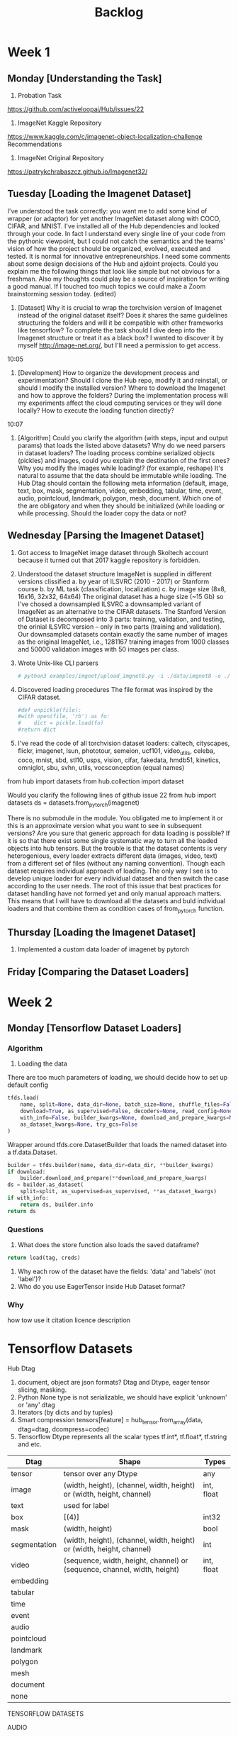 #+TITLE: Backlog

* Week 1
** Monday [Understanding the Task]
1. Probation Task
https://github.com/activeloopai/Hub/issues/22
2. ImageNet Kaggle Repository
https://www.kaggle.com/c/imagenet-object-localization-challenge
Recommendations
3. ImageNet Original Repository
https://patrykchrabaszcz.github.io/Imagenet32/
** Tuesday [Loading the Imagenet Dataset]
I've understood the task correctly: you want me to add some kind of wrapper (or adaptor) for yet another ImageNet dataset along with COCO, CIFAR, and MNIST. I've installed all of the Hub dependencies and looked through your code. In fact I understand every single line of your code from the pythonic viewpoint, but I could not catch the semantics and the teams' vision of how the project should be organized, evolved, executed and tested. It is normal for innovative entrepreneurships. I need some comments about some design decisions of the Hub and ajdoint projects. Could you explain me the following things that look like simple but not obvious for a freshman. Also my thoughts could play be a source of inspiration for writing a good manual.  If I touched too much topics we could make a Zoom brainstorming session today. (edited)

1. [Dataset] Why it is crucial to wrap the torchvision version of Imagenet instead of the original dataset itself? Does it shares the same guidelines structuring the folders and will it be compatible with other frameworks like tensorflow? To complete the task should I dive deep into the Imagenet structure or treat it as a black box? I wanted to discover it by myself http://image-net.org/, but I'll need a permission to get access.
10:05
2. [Development] How to organize the development process and experimentation? Should I clone the Hub repo, modify it and reinstall, or should I modify the installed version? Where to download the Imagenet and how to approve the folders? During the implementation process will my experiments affect the cloud computing services or they will done locally? How to execute the loading function directly?
10:07
3. [Algorithm] Could you clarify the algorithm (with steps, input and output params) that loads the listed above datasets? Why do we need parsers in dataset loaders? The loading process combine serialized objects (pickles) and images, could you explain the destination of the first ones? Why you modify the images while loading!? (for example, reshape) It's natural to assume that the data should be immutable while loading. The Hub Dtag should contain the following meta information (default, image, text, box, mask, segmentation, video, embedding, tabular, time, event, audio, pointcloud, landmark, polygon, mesh, document. Which one of the are obligatory and when they should be initialized (while loading or while processing. Should the loader copy the data or not?
** Wednesday [Parsing the Imagenet Dataset]
1. Got access to ImageNet image dataset through Skoltech account because it turned out that 2017 kaggle repository is forbidden.
2. Understood the dataset structure
   ImageNet is supplied in different versions clissified
    a. by year of ILSVRC (2010 - 2017) or Stanform course
    b. by ML task (classification, localization)
    c. by image size (8x8, 16x16, 32x32, 64x64)
    The original dataset has a huge size (~15 Gb) so I've chosed a downsampled ILSVRC a downsampled variant of  ImageNet as an alternative to the CIFAR datasets. The Stanford Version of Dataset is decomposed into 3 parts: training, validation, and testing, the orinial ILSVRC version -- only in two parts (training and validation). Our downsampled datasets contain exactly the same number of images as the original ImageNet, i.e., 1281167 training images from 1000 classes and 50000 validation images with 50 images per class.
3. Wrote Unix-like CLI parsers
    #+BEGIN_SRC sh
    # python3 examples/imgnet/upload_imgnet8.py -i ./data/imgnet8 -o ./data/imgnet8_processed
    #+END_SRC
4. Discovered loading procedures
    The file format was inspired by the CIFAR dataset.
    #+BEGIN_SRC python
    #def unpickle(file):
    #with open(file, 'rb') as fo:
    #    dict = pickle.load(fo)
    #return dict
    #+END_SRC
5. I've read the code of all torchvision dataset loaders: caltech, cityscapes, flickr, imagenet, lsun, phototour, semeion, ucf101, video_utils, celeba, coco, mnist, sbd, stl10, usps, vision, cifar, fakedata, hmdb51, kinetics, omniglot, sbu, svhn, utils, vocsconception (equal names)
from hub import datasets
from hub.collection import dataset

Would you clarify the following lines of github issue 22
from hub import datasets
ds = datasets.from_pytorch(imagenet)

There is no submodule <<datasets>> in the <<hub>> module. You obligated me to implement it or this is an approximate version what you want to see in subsequent versions?
Are you sure that generic approach for data loading is possible? If it is so that there exist some single systematic way to turn all the loaded objects into hub tensors. But the trouble is that the dataset contents is very heterogenious, every loader extracts different data (images, video, text) from a different set of files (without any naming convention). Though each dataset requires individual approach of loading. The only way I see is to develop unique loader for every individual dataset and then switch the case according to the user needs. The root of this issue that best practices for dataset handling have not formed yet and only manual approach matters. This means that I will have to download all the datasets and buld individual loaders and that combine them as condition cases of from_pytorch function.
** Thursday [Loading the Imagenet Dataset]
1. Implemented a custom data loader of imagenet by pytorch
** Friday [Comparing the Dataset Loaders]

* Week 2
** Monday [Tensorflow Dataset Loaders]
*** Algorithm
1. Loading the data
There are too much parameters of loading, we should decide how to set up default config
#+BEGIN_SRC python
    tfds.load(
        name, split=None, data_dir=None, batch_size=None, shuffle_files=False,
        download=True, as_supervised=False, decoders=None, read_config=None,
        with_info=False, builder_kwargs=None, download_and_prepare_kwargs=None,
        as_dataset_kwargs=None, try_gcs=False
    )
#+END_SRC
Wrapper around tfds.core.DatasetBuilder that loads the named dataset into a tf.data.Dataset.
#+BEGIN_SRC python
    builder = tfds.builder(name, data_dir=data_dir, **builder_kwargs)
    if download:
        builder.download_and_prepare(**download_and_prepare_kwargs)
    ds = builder.as_dataset(
        split=split, as_supervised=as_supervised, **as_dataset_kwargs)
    if with_info:
        return ds, builder.info
    return ds
#+END_SRC
*** Questions
1. What does the store function also loads the saved dataframe?
#+BEGIN_SRC python
    return load(tag, creds)
#+END_SRC
2. Why each row of the dataset have the fields: 'data' and 'labels' (not 'label')?
3. Who do you use EagerTensor inside Hub Dataset format?
*** Why
how tow use it citation licence description
* Tensorflow Datasets
Hub Dtag
1. document, object are json formats?
    Dtag and Dtype, eager tensor slicing, masking.
2. Python None type is not serializable, we should have explicit 'unknown' or 'any' dtag
3. Iterators (by dicts and by tuples)
4. Smart compression
        tensors[feature] = hub_tensor.from_array(data, dtag=dtag, dcompress=codec)
5. Tensorflow Dtype represents all the scalar types tf.int*, tf.float*, tf.string and etc.

| Dtag         | Shape                                                                    | Types      |
|--------------+--------------------------------------------------------------------------+------------|
| tensor       | tensor over any Dtype                                                    | any        |
| image        | (width, height), (channel, width, height) or (width, height, channel)    | int, float |
| text         | used for label                                                           |            |
| box          | [(4)]                                                                    | int32      |
| mask         | (width, height)                                                          | bool       |
| segmentation | (width, height), (channel, width, height) or (width, height, channel)    | int        |
| video        | (sequence, width, height, channel) or (sequence, channel, width, height) | int, float |
| embedding    |                                                                          |            |
| tabular      |                                                                          |            |
| time         |                                                                          |            |
| event        |                                                                          |            |
| audio        |                                                                          |            |
| pointcloud   |                                                                          |            |
| landmark     |                                                                          |            |
| polygon      |                                                                          |            |
| mesh         |                                                                          |            |
| document     |                                                                          |            |
| none         |                                                                          |            |


TENSORFLOW DATASETS


AUDIO

common voice
FeaturesDict({
    'accent': ClassLabel(shape=(), dtype=tf.int64, num_classes=17),
    'age': Text(shape=(), dtype=tf.string),
    'client_id': Text(shape=(), dtype=tf.string),
    'downvotes': tf.int32,
    'gender': ClassLabel(shape=(), dtype=tf.int64, num_classes=3),
    'sentence': Text(shape=(), dtype=tf.string),
    'upvotes': tf.int32,
    'voice': Audio(shape=(None,), dtype=tf.int64),
})

crema_d
FeaturesDict({
    'audio': Audio(shape=(None,), dtype=tf.int64),
    'label': ClassLabel(shape=(), dtype=tf.int64, num_classes=6),
    'speaker_id': tf.string,
})

dementiabank
FeaturesDict({
    'audio': Audio(shape=(None,), dtype=tf.int64),
    'label': ClassLabel(shape=(), dtype=tf.int64, num_classes=2),
    'speaker_id': tf.string,
})

fuss
FeaturesDict({
    'id': tf.string,
    'jams': tf.string,
    'mixture_audio': Audio(shape=(160000,), dtype=tf.int16),
    'segments': Sequence({
        'end_time_seconds': tf.float32,
        'label': tf.string,
        'start_time_seconds': tf.float32,
    }),
    'sources': Sequence({
        'audio': Audio(shape=(160000,), dtype=tf.int16),
        'label': ClassLabel(shape=(), dtype=tf.int64, num_classes=4),
    }),
})

groove
FeaturesDict({
    'bpm': tf.int32,
    'drummer': ClassLabel(shape=(), dtype=tf.int64, num_classes=10),
    'id': tf.string,
    'midi': tf.string,
    'style': FeaturesDict({
        'primary': ClassLabel(shape=(), dtype=tf.int64, num_classes=18),
        'secondary': tf.string,
    }),
    'time_signature': ClassLabel(shape=(), dtype=tf.int64, num_classes=5),
    'type': ClassLabel(shape=(), dtype=tf.int64, num_classes=2),
})

librispeech
FeaturesDict({
    'chapter_id': tf.int64,
    'id': tf.string,
    'speaker_id': tf.int64,
    'speech': Audio(shape=(None,), dtype=tf.int64),
    'text': Text(shape=(), dtype=tf.string),
})

libritts
FeaturesDict({
    'chapter_id': tf.int64,
    'id': tf.string,
    'speaker_id': tf.int64,
    'speech': Audio(shape=(None,), dtype=tf.int64),
    'text_normalized': Text(shape=(), dtype=tf.string),
    'text_original': Text(shape=(), dtype=tf.string),
})

ljspeech
FeaturesDict({
    'id': tf.string,
    'speech': Audio(shape=(None,), dtype=tf.int64),
    'text': Text(shape=(), dtype=tf.string),
    'text_normalized': Text(shape=(), dtype=tf.string),
})

nsynth
FeaturesDict({
    'audio': Audio(shape=(64000,), dtype=tf.float32),
    'id': tf.string,
    'instrument': FeaturesDict({
        'family': ClassLabel(shape=(), dtype=tf.int64, num_classes=11),
        'label': ClassLabel(shape=(), dtype=tf.int64, num_classes=1006),
        'source': ClassLabel(shape=(), dtype=tf.int64, num_classes=3),
    }),
    'pitch': ClassLabel(shape=(), dtype=tf.int64, num_classes=128),
    'qualities': FeaturesDict({
        'bright': tf.bool,
        'dark': tf.bool,
        'distortion': tf.bool,
        'fast_decay': tf.bool,
        'long_release': tf.bool,
        'multiphonic': tf.bool,
        'nonlinear_env': tf.bool,
        'percussive': tf.bool,
        'reverb': tf.bool,
        'tempo-synced': tf.bool,
    }),
    'velocity': ClassLabel(shape=(), dtype=tf.int64, num_classes=128),
})

savee
FeaturesDict({
    'audio': Audio(shape=(None,), dtype=tf.int64),
    'label': ClassLabel(shape=(), dtype=tf.int64, num_classes=7),
    'speaker_id': tf.string,
})

speech_commands
FeaturesDict({
    'audio': Audio(shape=(None,), dtype=tf.int64),
    'label': ClassLabel(shape=(), dtype=tf.int64, num_classes=12),
})

tedium
FeaturesDict({
    'gender': ClassLabel(shape=(), dtype=tf.int64, num_classes=3),
    'id': tf.string,
    'speaker_id': tf.string,
    'speech': Audio(shape=(None,), dtype=tf.int64),
    'text': Text(shape=(), dtype=tf.string),
})

vctk
FeaturesDict({
    'accent': ClassLabel(shape=(), dtype=tf.int64, num_classes=13),
    'gender': ClassLabel(shape=(), dtype=tf.int64, num_classes=2),
    'id': tf.string,
    'speaker': ClassLabel(shape=(), dtype=tf.int64, num_classes=110),
    'speech': Audio(shape=(None,), dtype=tf.int64),
    'text': Text(shape=(), dtype=tf.string),
})

voxceleb
FeaturesDict({
    'audio': Audio(shape=(None,), dtype=tf.int64),
    'label': ClassLabel(shape=(), dtype=tf.int64, num_classes=1252),
})

voxforge
FeaturesDict({
    'audio': Audio(shape=(None,), dtype=tf.int64),
    'label': ClassLabel(shape=(), dtype=tf.int64, num_classes=6),
    'speaker_id': tf.string,
})

# IMAGE

abstract_reasoning
FeaturesDict({
    'answers': Video(Image(shape=(160, 160, 1), dtype=tf.uint8)),
    'context': Video(Image(shape=(160, 160, 1), dtype=tf.uint8)),
    'filename': Text(shape=(), dtype=tf.string),
    'meta_target': Tensor(shape=(12,), dtype=tf.int64),
    'relation_structure_encoded': Tensor(shape=(4, 12), dtype=tf.int64),
    'target': ClassLabel(shape=(), dtype=tf.int64, num_classes=8),
})

aflw2k3d
FeaturesDict({
    'image': Image(shape=(450, 450, 3), dtype=tf.uint8),
    'landmarks_68_3d_xy_normalized': Tensor(shape=(68, 2), dtype=tf.float32),
    'landmarks_68_3d_z': Tensor(shape=(68, 1), dtype=tf.float32),
})

arc
FeaturesDict({
    'task_id': Text(shape=(), dtype=tf.string),
    'test': Sequence({
        'input': Sequence(Sequence(tf.int32)),
        'output': Sequence(Sequence(tf.int32)),
    }),
    'train': Sequence({
        'input': Sequence(Sequence(tf.int32)),
        'output': Sequence(Sequence(tf.int32)),
    }),
})

binarized_mnist
FeaturesDict({
    'image': Image(shape=(28, 28, 1), dtype=tf.uint8),
})

Celeb
FeaturesDict({
    'attributes': FeaturesDict({
        '5_o_Clock_Shadow': tf.bool,
        'Arched_Eyebrows': tf.bool,
        'Attractive': tf.bool,
        'Bags_Under_Eyes': tf.bool,
        'Bald': tf.bool,
        'Bangs': tf.bool,
        'Big_Lips': tf.bool,
        'Big_Nose': tf.bool,
        'Black_Hair': tf.bool,
        'Blond_Hair': tf.bool,
        'Blurry': tf.bool,
        'Brown_Hair': tf.bool,
        'Bushy_Eyebrows': tf.bool,
        'Chubby': tf.bool,
        'Double_Chin': tf.bool,
        'Eyeglasses': tf.bool,
        'Goatee': tf.bool,
        'Gray_Hair': tf.bool,
        'Heavy_Makeup': tf.bool,
        'High_Cheekbones': tf.bool,
        'Male': tf.bool,
        'Mouth_Slightly_Open': tf.bool,
        'Mustache': tf.bool,
        'Narrow_Eyes': tf.bool,
        'No_Beard': tf.bool,
        'Oval_Face': tf.bool,
        'Pale_Skin': tf.bool,
        'Pointy_Nose': tf.bool,
        'Receding_Hairline': tf.bool,
        'Rosy_Cheeks': tf.bool,
        'Sideburns': tf.bool,
        'Smiling': tf.bool,
        'Straight_Hair': tf.bool,
        'Wavy_Hair': tf.bool,
        'Wearing_Earrings': tf.bool,
        'Wearing_Hat': tf.bool,
        'Wearing_Lipstick': tf.bool,
        'Wearing_Necklace': tf.bool,
        'Wearing_Necktie': tf.bool,
        'Young': tf.bool,
    }),
    'image': Image(shape=(218, 178, 3), dtype=tf.uint8),
    'landmarks': FeaturesDict({
        'lefteye_x': tf.int64,
        'lefteye_y': tf.int64,
        'leftmouth_x': tf.int64,
        'leftmouth_y': tf.int64,
        'nose_x': tf.int64,
        'nose_y': tf.int64,
        'righteye_x': tf.int64,
        'righteye_y': tf.int64,
        'rightmouth_x': tf.int64,
        'rightmouth_y': tf.int64,
    }),
})

*celeb_a_nq
FeaturesDict({
    'image': Image(shape=(1024, 1024, 3), dtype=tf.uint8),
    'image/filename': Text(shape=(), dtype=tf.string),
})

*clevr
FeaturesDict({
    'file_name': Text(shape=(), dtype=tf.string),
    'image': Image(shape=(None, None, 3), dtype=tf.uint8),
    'objects': Sequence({
        '3d_coords': Tensor(shape=(3,), dtype=tf.float32),
        'color': ClassLabel(shape=(), dtype=tf.int64, num_classes=8),
        'material': ClassLabel(shape=(), dtype=tf.int64, num_classes=2),
        'pixel_coords': Tensor(shape=(3,), dtype=tf.float32),
        'rotation': tf.float32,
        'shape': ClassLabel(shape=(), dtype=tf.int64, num_classes=3),
        'size': ClassLabel(shape=(), dtype=tf.int64, num_classes=2),
    }),
    'question_answer': Sequence({
        'answer': Text(shape=(), dtype=tf.string),
        'question': Text(shape=(), dtype=tf.string),
    }),
})

clic
FeaturesDict({
    'image': Image(shape=(None, None, 3), dtype=tf.uint8),
})

coil100
FeaturesDict({
    'image': Image(shape=(128, 128, 3), dtype=tf.uint8),
    'label': ClassLabel(shape=(), dtype=tf.int64, num_classes=72),
    'object_id': Text(shape=(), dtype=tf.string),
})

div2k
FeaturesDict({
    'hr': Image(shape=(None, None, 3), dtype=tf.uint8),
    'lr': Image(shape=(None, None, 3), dtype=tf.uint8),
})

downsampled_imagenet
FeaturesDict({
    'image': Image(shape=(None, None, 3), dtype=tf.uint8),
})

dsprites
O

*Common Voice
    FeaturesDict({
        'accent': ClassLabel(shape=(), dtype=tf.int64, num_classes=17),
        'age': Text(shape=(), dtype=tf.string),
        'client_id': Text(shape=(), dtype=tf.string),
        'downvotes': tf.int32,
        'gender': ClassLabel(shape=(), dtype=tf.int64, num_classes=3),
        'sentence': Text(shape=(), dtype=tf.string),
        'upvotes': tf.int32,
        'voice': Audio(shape=(None,), dtype=tf.int64),
    })
FeaturesDict({
    'audio': Audio(shape=(None,), dtype=tf.int64),
    'label': ClassLabel(shape=(), dtype=tf.int64, num_classes=6),
    'speaker_id': tf.string,
})
FeaturesDict({
    'audio': Audio(shape=(None,), dtype=tf.int64),
    'label': ClassLabel(shape=(), dtype=tf.int64, num_classes=2),
    'speaker_id': tf.string,
})
FeaturesDict({
    'id': tf.string,
    'jams': tf.string,
    'mixture_audio': Audio(shape=(160000,), dtype=tf.int16),
    'segments': Sequence({
        'end_time_seconds': tf.float32,
        'label': tf.string,
        'start_time_seconds': tf.float32,
    }),
    'sources': Sequence({
        'audio': Audio(shape=(160000,), dtype=tf.int16),
        'label': ClassLabel(shape=(), dtype=tf.int64, num_classes=4),
    }),
})
FeaturesDict({
    'bpm': tf.int32,
    'drummer': ClassLabel(shape=(), dtype=tf.int64, num_classes=10),
    'id': tf.string,
    'midi': tf.string,
    'style': FeaturesDict({
        'primary': ClassLabel(shape=(), dtype=tf.int64, num_classes=18),
        'secondary': tf.string,
    }),
    'time_signature': ClassLabel(shape=(), dtype=tf.int64, num_classes=5),
    'type': ClassLabel(shape=(), dtype=tf.int64, num_classes=2),
})

FeaturesDict({
    'chapter_id': tf.int64,
    'id': tf.string,
    'speaker_id': tf.int64,
    'speech': Audio(shape=(None,), dtype=tf.int64),
    'text': Text(shape=(), dtype=tf.string),
})

FeaturesDict({
    'chapter_id': tf.int64,
    'id': tf.string,
    'speaker_id': tf.int64,
    'speech': Audio(shape=(None,), dtype=tf.int64),
    'text_normalized': Text(shape=(), dtype=tf.string),
    'text_original': Text(shape=(), dtype=tf.string),
})

FeaturesDict({
    'id': tf.string,
    'speech': Audio(shape=(None,), dtype=tf.int64),
    'text': Text(shape=(), dtype=tf.string),
    'text_normalized': Text(shape=(), dtype=tf.string),
})

FeaturesDict({
    'audio': Audio(shape=(64000,), dtype=tf.float32),
    'id': tf.string,
    'instrument': FeaturesDict({
        'family': ClassLabel(shape=(), dtype=tf.int64, num_classes=11),
        'label': ClassLabel(shape=(), dtype=tf.int64, num_classes=1006),
        'source': ClassLabel(shape=(), dtype=tf.int64, num_classes=3),
    }),
    'pitch': ClassLabel(shape=(), dtype=tf.int64, num_classes=128),
    'qualities': FeaturesDict({
        'bright': tf.bool,
        'dark': tf.bool,
        'distortion': tf.bool,
        'fast_decay': tf.bool,
        'long_release': tf.bool,
        'multiphonic': tf.bool,
        'nonlinear_env': tf.bool,
        'percussive': tf.bool,
        'reverb': tf.bool,
        'tempo-synced': tf.bool,
    }),
    'velocity': ClassLabel(shape=(), dtype=tf.int64, num_classes=128),
})

FeaturesDict({
    'audio': Audio(shape=(None,), dtype=tf.int64),
    'label': ClassLabel(shape=(), dtype=tf.int64, num_classes=7),
    'speaker_id': tf.string,
})

FeaturesDict({
    'audio': Audio(shape=(None,), dtype=tf.int64),
    'label': ClassLabel(shape=(), dtype=tf.int64, num_classes=12),
})

FeaturesDict({
    'gender': ClassLabel(shape=(), dtype=tf.int64, num_classes=3),
    'id': tf.string,
    'speaker_id': tf.string,
    'speech': Audio(shape=(None,), dtype=tf.int64),
    'text': Text(shape=(), dtype=tf.string),
})

FeaturesDict({
    'accent': ClassLabel(shape=(), dtype=tf.int64, num_classes=13),
    'gender': ClassLabel(shape=(), dtype=tf.int64, num_classes=2),
    'id': tf.string,
    'speaker': ClassLabel(shape=(), dtype=tf.int64, num_classes=110),
    'speech': Audio(shape=(None,), dtype=tf.int64),
    'text': Text(shape=(), dtype=tf.string),
})

FeaturesDict({
    'audio': Audio(shape=(None,), dtype=tf.int64),
    'label': ClassLabel(shape=(), dtype=tf.int64, num_classes=1252),
})

FeaturesDict({
    'audio': Audio(shape=(None,), dtype=tf.int64),
    'label': ClassLabel(shape=(), dtype=tf.int64, num_classes=6),
    'speaker_id': tf.string,
})

# IMAGE
FeaturesDict({
    'answers': Video(Image(shape=(160, 160, 1), dtype=tf.uint8)),
    'context': Video(Image(shape=(160, 160, 1), dtype=tf.uint8)),
    'filename': Text(shape=(), dtype=tf.string),
    'meta_target': Tensor(shape=(12,), dtype=tf.int64),
    'relation_structure_encoded': Tensor(shape=(4, 12), dtype=tf.int64),
    'target': ClassLabel(shape=(), dtype=tf.int64, num_classes=8),
})

FeaturesDict({
    'image': Image(shape=(450, 450, 3), dtype=tf.uint8),
    'landmarks_68_3d_xy_normalized': Tensor(shape=(68, 2), dtype=tf.float32),
    'landmarks_68_3d_z': Tensor(shape=(68, 1), dtype=tf.float32),
})

FeaturesDict({
    'task_id': Text(shape=(), dtype=tf.string),
    'test': Sequence({
        'input': Sequence(Sequence(tf.int32)),
        'output': Sequence(Sequence(tf.int32)),
    }),
    'train': Sequence({
        'input': Sequence(Sequence(tf.int32)),
        'output': Sequence(Sequence(tf.int32)),
    }),
})

FeaturesDict({
    'image': Image(shape=(28, 28, 1), dtype=tf.uint8),
})

Celeb
FeaturesDict({
    'attributes': FeaturesDict({
        '5_o_Clock_Shadow': tf.bool,
        'Arched_Eyebrows': tf.bool,
        'Attractive': tf.bool,
        'Bags_Under_Eyes': tf.bool,
        'Bald': tf.bool,
        'Bangs': tf.bool,
        'Big_Lips': tf.bool,
        'Big_Nose': tf.bool,
        'Black_Hair': tf.bool,
        'Blond_Hair': tf.bool,
        'Blurry': tf.bool,
        'Brown_Hair': tf.bool,
        'Bushy_Eyebrows': tf.bool,
        'Chubby': tf.bool,
        'Double_Chin': tf.bool,
        'Eyeglasses': tf.bool,
        'Goatee': tf.bool,
        'Gray_Hair': tf.bool,
        'Heavy_Makeup': tf.bool,
        'High_Cheekbones': tf.bool,
        'Male': tf.bool,
        'Mouth_Slightly_Open': tf.bool,
        'Mustache': tf.bool,
        'Narrow_Eyes': tf.bool,
        'No_Beard': tf.bool,
        'Oval_Face': tf.bool,
        'Pale_Skin': tf.bool,
        'Pointy_Nose': tf.bool,
        'Receding_Hairline': tf.bool,
        'Rosy_Cheeks': tf.bool,
        'Sideburns': tf.bool,
        'Smiling': tf.bool,
        'Straight_Hair': tf.bool,
        'Wavy_Hair': tf.bool,
        'Wearing_Earrings': tf.bool,
        'Wearing_Hat': tf.bool,
        'Wearing_Lipstick': tf.bool,
        'Wearing_Necklace': tf.bool,
        'Wearing_Necktie': tf.bool,
        'Young': tf.bool,
    }),
    'image': Image(shape=(218, 178, 3), dtype=tf.uint8),
    'landmarks': FeaturesDict({
        'lefteye_x': tf.int64,
        'lefteye_y': tf.int64,
        'leftmouth_x': tf.int64,
        'leftmouth_y': tf.int64,
        'nose_x': tf.int64,
        'nose_y': tf.int64,
        'righteye_x': tf.int64,
        'righteye_y': tf.int64,
        'rightmouth_x': tf.int64,
        'rightmouth_y': tf.int64,
    }),
})

*celeb_a_nq
FeaturesDict({
    'image': Image(shape=(1024, 1024, 3), dtype=tf.uint8),
    'image/filename': Text(shape=(), dtype=tf.string),
})

*clevr
FeaturesDict({
    'file_name': Text(shape=(), dtype=tf.string),
    'image': Image(shape=(None, None, 3), dtype=tf.uint8),
    'objects': Sequence({
        '3d_coords': Tensor(shape=(3,), dtype=tf.float32),
        'color': ClassLabel(shape=(), dtype=tf.int64, num_classes=8),
        'material': ClassLabel(shape=(), dtype=tf.int64, num_classes=2),
        'pixel_coords': Tensor(shape=(3,), dtype=tf.float32),
        'rotation': tf.float32,
        'shape': ClassLabel(shape=(), dtype=tf.int64, num_classes=3),
        'size': ClassLabel(shape=(), dtype=tf.int64, num_classes=2),
    }),
    'question_answer': Sequence({
        'answer': Text(shape=(), dtype=tf.string),
        'question': Text(shape=(), dtype=tf.string),
    }),
})

dsprites
FeaturesDict({
    'image': Image(shape=(64, 64, 1), dtype=tf.uint8),
    'label_orientation': ClassLabel(shape=(), dtype=tf.int64, num_classes=40),
    'label_scale': ClassLabel(shape=(), dtype=tf.int64, num_classes=6),
    'label_shape': ClassLabel(shape=(), dtype=tf.int64, num_classes=3),
    'label_x_position': ClassLabel(shape=(), dtype=tf.int64, num_classes=32),
    'label_y_position': ClassLabel(shape=(), dtype=tf.int64, num_classes=32),
    'value_orientation': tf.float32,
    'value_scale': tf.float32,
    'value_shape': tf.float32,
    'value_x_position': tf.float32,
    'value_y_position': tf.float32,
})


duke_ultrasound
FeaturesDict({
    'das': FeaturesDict({
        'dB': Tensor(shape=(None,), dtype=tf.float32),
        'imag': Tensor(shape=(None,), dtype=tf.float32),
        'real': Tensor(shape=(None,), dtype=tf.float32),
    }),
    'dtce': Tensor(shape=(None,), dtype=tf.float32),
    'f0_hz': tf.float32,
    'final_angle': tf.float32,
    'final_radius': tf.float32,
    'focus_cm': tf.float32,
    'harmonic': tf.bool,
    'height': tf.uint32,
    'initial_angle': tf.float32,
    'initial_radius': tf.float32,
    'probe': tf.string,
    'scanner': tf.string,
    'target': tf.string,
    'timestamp_id': tf.uint32,
    'voltage': tf.float32,
    'width': tf.uint32,
})

flic
FeaturesDict({
    'currframe': tf.float64,
    'image': Image(shape=(480, 720, 3), dtype=tf.uint8),
    'moviename': Text(shape=(), dtype=tf.string),
    'poselet_hit_idx': Sequence(tf.uint16),
    'torsobox': BBoxFeature(shape=(4,), dtype=tf.float32),
    'xcoords': Sequence(tf.float64),
    'ycoords': Sequence(tf.float64),
})

lost_and_found
FeaturesDict({
    'image_id': Text(shape=(), dtype=tf.string),
    'image_left': Image(shape=(1024, 2048, 3), dtype=tf.uint8),
    'segmentation_label': Image(shape=(1024, 2048, 1), dtype=tf.uint8),
})

isun
FeaturesDict({
    'image': Image(shape=(None, None, 3), dtype=tf.uint8),
})

nyu_depth_v2
FeaturesDict({
    'depth': Tensor(shape=(480, 640), dtype=tf.float16),
    'image': Image(shape=(480, 640, 3), dtype=tf.uint8),
})

scene_parse150
FeaturesDict({
    'annotation': Image(shape=(None, None, 3), dtype=tf.uint8),
    'image': Image(shape=(None, None, 3), dtype=tf.uint8),
})

shapes3d
FeaturesDict({
    'image': Image(shape=(64, 64, 3), dtype=tf.uint8),
    'label_floor_hue': ClassLabel(shape=(), dtype=tf.int64, num_classes=10),
    'label_object_hue': ClassLabel(shape=(), dtype=tf.int64, num_classes=10),
    'label_orientation': ClassLabel(shape=(), dtype=tf.int64, num_classes=15),
    'label_scale': ClassLabel(shape=(), dtype=tf.int64, num_classes=8),
    'label_shape': ClassLabel(shape=(), dtype=tf.int64, num_classes=4),
    'label_wall_hue': ClassLabel(shape=(), dtype=tf.int64, num_classes=10),
    'value_floor_hue': tf.float32,
    'value_object_hue': tf.float32,
    'value_orientation': tf.float32,
    'value_scale': tf.float32,
    'value_shape': tf.float32,
    'value_wall_hue': tf.float32,
})

the300w
FeaturesDict({
    'color_params': Tensor(shape=(7,), dtype=tf.float32),
    'exp_params': Tensor(shape=(29,), dtype=tf.float32),
    'illum_params': Tensor(shape=(10,), dtype=tf.float32),
    'image': Image(shape=(450, 450, 3), dtype=tf.uint8),
    'landmarks_2d': Tensor(shape=(68, 2), dtype=tf.float32),
    'landmarks_3d': Tensor(shape=(68, 2), dtype=tf.float32),
    'landmarks_origin': Tensor(shape=(68, 2), dtype=tf.float32),
    'pose_params': Tensor(shape=(7,), dtype=tf.float32),
    'roi': Tensor(shape=(4,), dtype=tf.float32),
    'shape_params': Tensor(shape=(199,), dtype=tf.float32),
    'tex_params': Tensor(shape=(199,), dtype=tf.float32),
})

#CLASSIFICATION
beans
FeaturesDict({
    'image': Image(shape=(500, 500, 3), dtype=tf.uint8),
    'label': ClassLabel(shape=(), dtype=tf.int64, num_classes=3),
})

bigearthnet
FeaturesDict({
    'filename': Text(shape=(), dtype=tf.string),
    'image': Image(shape=(120, 120, 3), dtype=tf.uint8),
    'labels': Sequence(ClassLabel(shape=(), dtype=tf.int64, num_classes=43)),
    'metadata': FeaturesDict({
        'acquisition_date': Text(shape=(), dtype=tf.string),
        'coordinates': FeaturesDict({
            'lrx': tf.int64,
            'lry': tf.int64,
            'ulx': tf.int64,
            'uly': tf.int64,
        }),
        'projection': Text(shape=(), dtype=tf.string),
        'tile_source': Text(shape=(), dtype=tf.string),
    }),
})

binary_alpha_digits
FeaturesDict({
    'image': Image(shape=(20, 16, 1), dtype=tf.uint8),
    'label': ClassLabel(shape=(), dtype=tf.int64, num_classes=36),
})

caltech101
FeaturesDict({
    'image': Image(shape=(None, None, 3), dtype=tf.uint8),
    'image/file_name': Text(shape=(), dtype=tf.string),
    'label': ClassLabel(shape=(), dtype=tf.int64, num_classes=102),
})

caltech_birds2010
FeaturesDict({
    'bbox': BBoxFeature(shape=(4,), dtype=tf.float32),
    'image': Image(shape=(None, None, 3), dtype=tf.uint8),
    'image/filename': Text(shape=(), dtype=tf.string),
    'label': ClassLabel(shape=(), dtype=tf.int64, num_classes=200),
    'label_name': Text(shape=(), dtype=tf.string),
    'segmentation_mask': Image(shape=(None, None, 1), dtype=tf.uint8),
})

caltech_birds2011
FeaturesDict({
    'bbox': BBoxFeature(shape=(4,), dtype=tf.float32),
    'image': Image(shape=(None, None, 3), dtype=tf.uint8),
    'image/filename': Text(shape=(), dtype=tf.string),
    'label': ClassLabel(shape=(), dtype=tf.int64, num_classes=200),
    'label_name': Text(shape=(), dtype=tf.string),
    'segmentation_mask': Image(shape=(None, None, 1), dtype=tf.uint8),
})

cars196
FeaturesDict({
    'bbox': BBoxFeature(shape=(4,), dtype=tf.float32),
    'image': Image(shape=(None, None, 3), dtype=tf.uint8),
    'label': ClassLabel(shape=(), dtype=tf.int64, num_classes=196),
})

cassava
FeaturesDict({
    'image': Image(shape=(None, None, 3), dtype=tf.uint8),
    'image/filename': Text(shape=(), dtype=tf.string),
    'label': ClassLabel(shape=(), dtype=tf.int64, num_classes=5),
})

cats_vs_dogs
FeaturesDict({
    'image': Image(shape=(None, None, 3), dtype=tf.uint8),
    'image/filename': Text(shape=(), dtype=tf.string),
    'label': ClassLabel(shape=(), dtype=tf.int64, num_classes=2),
})

cifar10
FeaturesDict({
    'id': Text(shape=(), dtype=tf.string),
    'image': Image(shape=(32, 32, 3), dtype=tf.uint8),
    'label': ClassLabel(shape=(), dtype=tf.int64, num_classes=10),
})

cifar100 (class, superclass)
FeaturesDict({
    'coarse_label': ClassLabel(shape=(), dtype=tf.int64, num_classes=20),
    'id': Text(shape=(), dtype=tf.string),
    'image': Image(shape=(32, 32, 3), dtype=tf.uint8),
    'label': ClassLabel(shape=(), dtype=tf.int64, num_classes=100),
})

cifar_10_1
FeaturesDict({
    'image': Image(shape=(32, 32, 3), dtype=tf.uint8),
    'label': ClassLabel(shape=(), dtype=tf.int64, num_classes=10),
})

cifar_10_corrupted
FeaturesDict({
    'image': Image(shape=(32, 32, 3), dtype=tf.uint8),
    'label': ClassLabel(shape=(), dtype=tf.int64, num_classes=10),
})

citrus_leaves
FeaturesDict({
    'image': Image(shape=(None, None, 3), dtype=tf.uint8),
    'image/filename': Text(shape=(), dtype=tf.string),
    'label': ClassLabel(shape=(), dtype=tf.int64, num_classes=4),
})

cmaterdb
FeaturesDict({
    'image': Image(shape=(32, 32, 3), dtype=tf.uint8),
    'label': ClassLabel(shape=(), dtype=tf.int64, num_classes=10),
})

colorectal_histology
FeaturesDict({
    'filename': Text(shape=(), dtype=tf.string),
    'image': Image(shape=(150, 150, 3), dtype=tf.uint8),
    'label': ClassLabel(shape=(), dtype=tf.int64, num_classes=8),
})

colorectal_histology_large
FeaturesDict({
    'filename': Text(shape=(), dtype=tf.string),
    'image': Image(shape=(5000, 5000, 3), dtype=tf.uint8),
})

curated_breast_imaging_ddsm
FeaturesDict({
    'id': Text(shape=(), dtype=tf.string),
    'image': Image(shape=(None, None, 1), dtype=tf.uint8),
    'label': ClassLabel(shape=(), dtype=tf.int64, num_classes=5),
})

cycle_gan
FeaturesDict({
    'image': Image(shape=(None, None, 3), dtype=tf.uint8),
    'label': ClassLabel(shape=(), dtype=tf.int64, num_classes=2),
})

deep_weeds
FeaturesDict({
    'image': Image(shape=(256, 256, 3), dtype=tf.uint8),
    'label': ClassLabel(shape=(), dtype=tf.int64, num_classes=9),
})

diabetic_retinopathy_detection
FeaturesDict({
    'image': Image(shape=(None, None, 3), dtype=tf.uint8),
    'label': ClassLabel(shape=(), dtype=tf.int64, num_classes=5),
    'name': Text(shape=(), dtype=tf.string),
})

dmlab
FeaturesDict({
    'filename': Text(shape=(), dtype=tf.string),
    'image': Image(shape=(360, 480, 3), dtype=tf.uint8),
    'label': ClassLabel(shape=(), dtype=tf.int64, num_classes=6),
})

dtd
FeaturesDict({
    'file_name': Text(shape=(), dtype=tf.string),
    'image': Image(shape=(None, None, 3), dtype=tf.uint8),
    'label': ClassLabel(shape=(), dtype=tf.int64, num_classes=47),
})

emnist
FeaturesDict({
    'image': Image(shape=(28, 28, 1), dtype=tf.uint8),
    'label': ClassLabel(shape=(), dtype=tf.int64, num_classes=62),
})

eurosat
FeaturesDict({
    'filename': Text(shape=(), dtype=tf.string),
    'image': Image(shape=(64, 64, 3), dtype=tf.uint8),
    'label': ClassLabel(shape=(), dtype=tf.int64, num_classes=10),
})

fashion_mnist
FeaturesDict({
    'image': Image(shape=(28, 28, 1), dtype=tf.uint8),
    'label': ClassLabel(shape=(), dtype=tf.int64, num_classes=10),
})

food101
FeaturesDict({
    'image': Image(shape=(None, None, 3), dtype=tf.uint8),
    'label': ClassLabel(shape=(), dtype=tf.int64, num_classes=101),
})

geirhos_conflict_stimuli
FeaturesDict({
    'file_name': Text(shape=(), dtype=tf.string),
    'image': Image(shape=(None, None, 3), dtype=tf.uint8),
    'shape_imagenet_labels': Sequence(ClassLabel(shape=(), dtype=tf.int64, num_classes=1000)),
    'shape_label': ClassLabel(shape=(), dtype=tf.int64, num_classes=16),
    'texture_imagenet_labels': Sequence(ClassLabel(shape=(), dtype=tf.int64, num_classes=1000)),
    'texture_label': ClassLabel(shape=(), dtype=tf.int64, num_classes=16),
})

horses_or_humans
FeaturesDict({
    'image': Image(shape=(300, 300, 3), dtype=tf.uint8),
    'label': ClassLabel(shape=(), dtype=tf.int64, num_classes=2),
})

i_naturalist2017
FeaturesDict({
    'id': Text(shape=(), dtype=tf.string),
    'image': Image(shape=(None, None, 3), dtype=tf.uint8),
    'label': ClassLabel(shape=(), dtype=tf.int64, num_classes=5089),
    'supercategory': ClassLabel(shape=(), dtype=tf.int64, num_classes=13),
})

imagenet2012
FeaturesDict({
    'file_name': Text(shape=(), dtype=tf.string),
    'image': Image(shape=(None, None, 3), dtype=tf.uint8),
    'label': ClassLabel(shape=(), dtype=tf.int64, num_classes=1000),
})

imagenet2012_corrupted
FeaturesDict({
    'file_name': Text(shape=(), dtype=tf.string),
    'image': Image(shape=(224, 224, 3), dtype=tf.uint8),
    'label': ClassLabel(shape=(), dtype=tf.int64, num_classes=1000),
})

imagenet2012_real
FeaturesDict({
    'file_name': Text(shape=(), dtype=tf.string),
    'image': Image(shape=(None, None, 3), dtype=tf.uint8),
    'original_label': ClassLabel(shape=(), dtype=tf.int64, num_classes=1000),
    'real_label': Sequence(ClassLabel(shape=(), dtype=tf.int64, num_classes=1000)),
})

imagenet2012_subset
FeaturesDict({
    'file_name': Text(shape=(), dtype=tf.string),
    'image': Image(shape=(None, None, 3), dtype=tf.uint8),
    'label': ClassLabel(shape=(), dtype=tf.int64, num_classes=1000),
})

imagenet_a
FeaturesDict({
    'file_name': Text(shape=(), dtype=tf.string),
    'image': Image(shape=(None, None, 3), dtype=tf.uint8),
    'label': ClassLabel(shape=(), dtype=tf.int64, num_classes=1000),
})

imagenet_resized
FeaturesDict({
    'image': Image(shape=(8, 8, 3), dtype=tf.uint8),
    'label': ClassLabel(shape=(), dtype=tf.int64, num_classes=1000),
})

imagenet_v2
FeaturesDict({
    'file_name': Text(shape=(), dtype=tf.string),
    'image': Image(shape=(None, None, 3), dtype=tf.uint8),
    'label': ClassLabel(shape=(), dtype=tf.int64, num_classes=1000),
})


imagenette
FeaturesDict({
    'image': Image(shape=(None, None, 3), dtype=tf.uint8),
    'label': ClassLabel(shape=(), dtype=tf.int64, num_classes=10),
})

imagewang
FeaturesDict({
    'image': Image(shape=(None, None, 3), dtype=tf.uint8),
    'label': ClassLabel(shape=(), dtype=tf.int64, num_classes=20),
})

kmnist
FeaturesDict({
    'image': Image(shape=(28, 28, 1), dtype=tf.uint8),
    'label': ClassLabel(shape=(), dtype=tf.int64, num_classes=10),
})

lfw
FeaturesDict({
    'image': Image(shape=(250, 250, 3), dtype=tf.uint8),
    'label': Text(shape=(), dtype=tf.string),
})

malaria
FeaturesDict({
    'image': Image(shape=(None, None, 3), dtype=tf.uint8),
    'label': ClassLabel(shape=(), dtype=tf.int64, num_classes=2),
})

mnist
FeaturesDict({
    'image': Image(shape=(28, 28, 1), dtype=tf.uint8),
    'label': ClassLabel(shape=(), dtype=tf.int64, num_classes=10),
})

mnist_corrupted
FeaturesDict({
    'image': Image(shape=(28, 28, 1), dtype=tf.uint8),
    'label': ClassLabel(shape=(), dtype=tf.int64, num_classes=10),
})

omniglot
FeaturesDict({
    'alphabet': ClassLabel(shape=(), dtype=tf.int64, num_classes=50),
    'alphabet_char_id': tf.int64,
    'image': Image(shape=(105, 105, 3), dtype=tf.uint8),
    'label': ClassLabel(shape=(), dtype=tf.int64, num_classes=1623),
})

oxford_flowers102
FeaturesDict({
    'file_name': Text(shape=(), dtype=tf.string),
    'image': Image(shape=(None, None, 3), dtype=tf.uint8),
    'label': ClassLabel(shape=(), dtype=tf.int64, num_classes=102),
})

oxford_iiit_pet
FeaturesDict({
    'file_name': Text(shape=(), dtype=tf.string),
    'image': Image(shape=(None, None, 3), dtype=tf.uint8),
    'label': ClassLabel(shape=(), dtype=tf.int64, num_classes=37),
    'segmentation_mask': Image(shape=(None, None, 1), dtype=tf.uint8),
    'species': ClassLabel(shape=(), dtype=tf.int64, num_classes=2),
})

patch_camelyon
FeaturesDict({
    'id': Text(shape=(), dtype=tf.string),
    'image': Image(shape=(96, 96, 3), dtype=tf.uint8),
    'label': ClassLabel(shape=(), dtype=tf.int64, num_classes=2),
})

pet_finder
FeaturesDict({
    'PetID': Text(shape=(), dtype=tf.string),
    'attributes': FeaturesDict({
        'Age': tf.int64,
        'Breed1': tf.int64,
        'Breed2': tf.int64,
        'Color1': tf.int64,
        'Color2': tf.int64,
        'Color3': tf.int64,
        'Dewormed': tf.int64,
        'Fee': tf.int64,
        'FurLength': tf.int64,
        'Gender': tf.int64,
        'Health': tf.int64,
        'MaturitySize': tf.int64,
        'Quantity': tf.int64,
        'State': tf.int64,
        'Sterilized': tf.int64,
        'Type': tf.int64,
        'Vaccinated': tf.int64,
        'VideoAmt': tf.int64,
    }),
    'image': Image(shape=(None, None, 3), dtype=tf.uint8),
    'image/filename': Text(shape=(), dtype=tf.string),
    'label': ClassLabel(shape=(), dtype=tf.int64, num_classes=5),
})

places365_small
FeaturesDict({
    'image': Image(shape=(256, 256, 3), dtype=tf.uint8),
    'label': ClassLabel(shape=(), dtype=tf.int64, num_classes=365),
})

plant_leaves
FeaturesDict({
    'image': Image(shape=(None, None, 3), dtype=tf.uint8),
    'image/filename': Text(shape=(), dtype=tf.string),
    'label': ClassLabel(shape=(), dtype=tf.int64, num_classes=22),
})


plant_village
FeaturesDict({
    'image': Image(shape=(None, None, 3), dtype=tf.uint8),
    'image/filename': Text(shape=(), dtype=tf.string),
    'label': ClassLabel(shape=(), dtype=tf.int64, num_classes=38),
})

plantae_k
FeaturesDict({
    'image': Image(shape=(None, None, 3), dtype=tf.uint8),
    'image/filename': Text(shape=(), dtype=tf.string),
    'label': ClassLabel(shape=(), dtype=tf.int64, num_classes=16),
})

quickdraw_bitmap
FeaturesDict({
    'image': Image(shape=(28, 28, 1), dtype=tf.uint8),
    'label': ClassLabel(shape=(), dtype=tf.int64, num_classes=345),
})

resisc45
FeaturesDict({
    'filename': Text(shape=(), dtype=tf.string),
    'image': Image(shape=(256, 256, 3), dtype=tf.uint8),
    'label': ClassLabel(shape=(), dtype=tf.int64, num_classes=45),
})

rock_paper_scissors
FeaturesDict({
    'image': Image(shape=(300, 300, 3), dtype=tf.uint8),
    'label': ClassLabel(shape=(), dtype=tf.int64, num_classes=3),
})

smallnorb
FeaturesDict({
    'image': Image(shape=(96, 96, 1), dtype=tf.uint8),
    'image2': Image(shape=(96, 96, 1), dtype=tf.uint8),
    'instance': ClassLabel(shape=(), dtype=tf.int64, num_classes=10),
    'label_azimuth': ClassLabel(shape=(), dtype=tf.int64, num_classes=18),
    'label_category': ClassLabel(shape=(), dtype=tf.int64, num_classes=5),
    'label_elevation': ClassLabel(shape=(), dtype=tf.int64, num_classes=9),
    'label_lighting': ClassLabel(shape=(), dtype=tf.int64, num_classes=6),
})

so2sat
FeaturesDict({
    'image': Image(shape=(32, 32, 3), dtype=tf.uint8),
    'label': ClassLabel(shape=(), dtype=tf.int64, num_classes=17),
    'sample_id': tf.int64,
})

stanford_dogs
FeaturesDict({
    'image': Image(shape=(None, None, 3), dtype=tf.uint8),
    'image/filename': Text(shape=(), dtype=tf.string),
    'label': ClassLabel(shape=(), dtype=tf.int64, num_classes=120),
    'objects': Sequence({
        'bbox': BBoxFeature(shape=(4,), dtype=tf.float32),
    }),
})

stanford_online_products
FeaturesDict({
    'class_id': ClassLabel(shape=(), dtype=tf.int64, num_classes=22634),
    'image': Image(shape=(None, None, 3), dtype=tf.uint8),
    'super_class_id': ClassLabel(shape=(), dtype=tf.int64, num_classes=12),
    'super_class_id/num': ClassLabel(shape=(), dtype=tf.int64, num_classes=12),
})

stl10
FeaturesDict({
    'image': Image(shape=(96, 96, 3), dtype=tf.uint8),
    'label': ClassLabel(shape=(), dtype=tf.int64, num_classes=10),
})

sun397
FeaturesDict({
    'file_name': Text(shape=(), dtype=tf.string),
    'image': Image(shape=(None, None, 3), dtype=tf.uint8),
    'label': ClassLabel(shape=(), dtype=tf.int64, num_classes=397),
})

svhn_cropped
FeaturesDict({
    'image': Image(shape=(32, 32, 3), dtype=tf.uint8),
    'label': ClassLabel(shape=(), dtype=tf.int64, num_classes=10),
})

tf_flowers
FeaturesDict({
    'image': Image(shape=(None, None, 3), dtype=tf.uint8),
    'label': ClassLabel(shape=(), dtype=tf.int64, num_classes=5),
})

uc_merced
FeaturesDict({
    'filename': Text(shape=(), dtype=tf.string),
    'image': Image(shape=(None, None, 3), dtype=tf.uint8),
    'label': ClassLabel(shape=(), dtype=tf.int64, num_classes=21),
})

vgg_face2
FeaturesDict({
    'file_name': Text(shape=(), dtype=tf.string),
    'image': Image(shape=(None, None, 3), dtype=tf.uint8),
    'label': ClassLabel(shape=(), dtype=tf.int64, num_classes=9131),
})

visual_domain_decathlon
FeaturesDict({
    'image': Image(shape=(None, None, 3), dtype=tf.uint8),
    'label': ClassLabel(shape=(), dtype=tf.int64, num_classes=100),
    'name': Text(shape=(), dtype=tf.string),
})

#OBJECT DETECTION

coco
FeaturesDict({
    'image': Image(shape=(None, None, 3), dtype=tf.uint8),
    'image/filename': Text(shape=(), dtype=tf.string),
    'image/id': tf.int64,
    'objects': Sequence({
        'area': tf.int64,
        'bbox': BBoxFeature(shape=(4,), dtype=tf.float32),
        'id': tf.int64,
        'is_crowd': tf.bool,
        'label': ClassLabel(shape=(), dtype=tf.int64, num_classes=80),
    }),
})

coco_captions
FeaturesDict({
    'captions': Sequence({
        'id': tf.int64,
        'text': tf.string,
    }),
    'image': Image(shape=(None, None, 3), dtype=tf.uint8),
    'image/filename': Text(shape=(), dtype=tf.string),
    'image/id': tf.int64,
    'objects': Sequence({
        'area': tf.int64,
        'bbox': BBoxFeature(shape=(4,), dtype=tf.float32),
        'id': tf.int64,
        'is_crowd': tf.bool,
        'label': ClassLabel(shape=(), dtype=tf.int64, num_classes=80),
    }),
})

kitti
FeaturesDict({
    'image': Image(shape=(None, None, 3), dtype=tf.uint8),
    'image/file_name': Text(shape=(), dtype=tf.string),
    'objects': Sequence({
        'alpha': tf.float32,
        'bbox': BBoxFeature(shape=(4,), dtype=tf.float32),
        'dimensions': Tensor(shape=(3,), dtype=tf.float32),
        'location': Tensor(shape=(3,), dtype=tf.float32),
        'occluded': ClassLabel(shape=(), dtype=tf.int64, num_classes=4),
        'rotation_y': tf.float32,
        'truncated': tf.float32,
        'type': ClassLabel(shape=(), dtype=tf.int64, num_classes=8),
    }),
})

open_images_challenge2019_detection
FeaturesDict({
    'bobjects': Sequence({
        'bbox': BBoxFeature(shape=(4,), dtype=tf.float32),
        'is_group_of': tf.bool,
        'label': ClassLabel(shape=(), dtype=tf.int64, num_classes=500),
    }),
    'id': Text(shape=(), dtype=tf.string),
    'image': Image(shape=(None, None, 3), dtype=tf.uint8),
    'objects': Sequence({
        'confidence': tf.float32,
        'label': ClassLabel(shape=(), dtype=tf.int64, num_classes=500),
        'source': Text(shape=(), dtype=tf.string),
    }),
})

open_images_v4
FeaturesDict({
    'bobjects': Sequence({
        'bbox': BBoxFeature(shape=(4,), dtype=tf.float32),
        'is_depiction': tf.int8,
        'is_group_of': tf.int8,
        'is_inside': tf.int8,
        'is_occluded': tf.int8,
        'is_truncated': tf.int8,
        'label': ClassLabel(shape=(), dtype=tf.int64, num_classes=601),
        'source': ClassLabel(shape=(), dtype=tf.int64, num_classes=6),
    }),
    'image': Image(shape=(None, None, 3), dtype=tf.uint8),
    'image/filename': Text(shape=(), dtype=tf.string),
    'objects': Sequence({
        'confidence': tf.int32,
        'label': ClassLabel(shape=(), dtype=tf.int64, num_classes=19995),
        'source': ClassLabel(shape=(), dtype=tf.int64, num_classes=6),
    }),
    'objects_trainable': Sequence({
        'confidence': tf.int32,
        'label': ClassLabel(shape=(), dtype=tf.int64, num_classes=7186),
        'source': ClassLabel(shape=(), dtype=tf.int64, num_classes=6),
    }),
})

voc
FeaturesDict({
    'image': Image(shape=(None, None, 3), dtype=tf.uint8),
    'image/filename': Text(shape=(), dtype=tf.string),
    'labels': Sequence(ClassLabel(shape=(), dtype=tf.int64, num_classes=20)),
    'labels_no_difficult': Sequence(ClassLabel(shape=(), dtype=tf.int64, num_classes=20)),
    'objects': Sequence({
        'bbox': BBoxFeature(shape=(4,), dtype=tf.float32),
        'is_difficult': tf.bool,
        'is_truncated': tf.bool,
        'label': ClassLabel(shape=(), dtype=tf.int64, num_classes=20),
        'pose': ClassLabel(shape=(), dtype=tf.int64, num_classes=5),
    }),
})

waymo_open_dataset
FeaturesDict({
    'camera_FRONT': FeaturesDict({
        'image': Image(shape=(1280, 1920, 3), dtype=tf.uint8),
        'labels': Sequence({
            'bbox': BBoxFeature(shape=(4,), dtype=tf.float32),
            'type': ClassLabel(shape=(), dtype=tf.int64, num_classes=5),
        }),
    }),
    'camera_FRONT_LEFT': FeaturesDict({
        'image': Image(shape=(1280, 1920, 3), dtype=tf.uint8),
        'labels': Sequence({
            'bbox': BBoxFeature(shape=(4,), dtype=tf.float32),
            'type': ClassLabel(shape=(), dtype=tf.int64, num_classes=5),
        }),
    }),
    'camera_FRONT_RIGHT': FeaturesDict({
        'image': Image(shape=(1280, 1920, 3), dtype=tf.uint8),
        'labels': Sequence({
            'bbox': BBoxFeature(shape=(4,), dtype=tf.float32),
            'type': ClassLabel(shape=(), dtype=tf.int64, num_classes=5),
        }),
    }),
    'camera_SIDE_LEFT': FeaturesDict({
        'image': Image(shape=(886, 1920, 3), dtype=tf.uint8),
        'labels': Sequence({
            'bbox': BBoxFeature(shape=(4,), dtype=tf.float32),
            'type': ClassLabel(shape=(), dtype=tf.int64, num_classes=5),
        }),
    }),
    'camera_SIDE_RIGHT': FeaturesDict({
        'image': Image(shape=(886, 1920, 3), dtype=tf.uint8),
        'labels': Sequence({
            'bbox': BBoxFeature(shape=(4,), dtype=tf.float32),
            'type': ClassLabel(shape=(), dtype=tf.int64, num_classes=5),
        }),
    }),
    'context': FeaturesDict({
        'name': Text(shape=(), dtype=tf.string),
    }),
    'timestamp_micros': tf.int64,
})

wider_face
FeaturesDict({
    'faces': Sequence({
        'bbox': BBoxFeature(shape=(4,), dtype=tf.float32),
        'blur': tf.uint8,
        'expression': tf.bool,
        'illumination': tf.bool,
        'invalid': tf.bool,
        'occlusion': tf.uint8,
        'pose': tf.bool,
    }),
    'image': Image(shape=(None, None, 3), dtype=tf.uint8),
    'image/filename': Text(shape=(), dtype=tf.string),
})

ai2_arc
FeaturesDict({
    'answerKey': ClassLabel(shape=(), dtype=tf.int64, num_classes=5),
    'choices': Sequence({
        'label': ClassLabel(shape=(), dtype=tf.int64, num_classes=5),
        'text': Text(shape=(), dtype=tf.string),
    }),
    'id': Text(shape=(), dtype=tf.string),
    'question': Text(shape=(), dtype=tf.string),
})

cosmos_qa
FeaturesDict({
    'answer0': Text(shape=(), dtype=tf.string),
    'answer1': Text(shape=(), dtype=tf.string),
    'answer2': Text(shape=(), dtype=tf.string),
    'answer3': Text(shape=(), dtype=tf.string),
    'context': Text(shape=(), dtype=tf.string),
    'id': Text(shape=(), dtype=tf.string),
    'label': ClassLabel(shape=(), dtype=tf.int64, num_classes=4),
    'question': Text(shape=(), dtype=tf.string),
})

mctaco
FeaturesDict({
    'answer': Text(shape=(), dtype=tf.string),
    'category': ClassLabel(shape=(), dtype=tf.int64, num_classes=5),
    'label': ClassLabel(shape=(), dtype=tf.int64, num_classes=2),
    'question': Text(shape=(), dtype=tf.string),
    'sentence': Text(shape=(), dtype=tf.string),
})

natural_questions
FeaturesDict({
    'annotations': Sequence({
        'id': tf.string,
        'long_answer': FeaturesDict({
            'end_byte': tf.int64,
            'end_token': tf.int64,
            'start_byte': tf.int64,
            'start_token': tf.int64,
        }),
        'short_answers': Sequence({
            'end_byte': tf.int64,
            'end_token': tf.int64,
            'start_byte': tf.int64,
            'start_token': tf.int64,
            'text': Text(shape=(), dtype=tf.string),
        }),
        'yes_no_answer': ClassLabel(shape=(), dtype=tf.int64, num_classes=2),
    }),
    'document': FeaturesDict({
        'html': Text(shape=(), dtype=tf.string),
        'title': Text(shape=(), dtype=tf.string),
        'tokens': Sequence({
            'is_html': tf.bool,
            'token': Text(shape=(), dtype=tf.string),
        }),
        'url': Text(shape=(), dtype=tf.string),
    }),
    'id': tf.string,
    'question': FeaturesDict({
        'text': Text(shape=(), dtype=tf.string),
        'tokens': Sequence(tf.string),
    }),
})

squad
FeaturesDict({
    'answers': Sequence({
        'answer_start': tf.int32,
        'text': Text(shape=(), dtype=tf.string),
    }),
    'context': Text(shape=(), dtype=tf.string),
    'id': tf.string,
    'question': Text(shape=(), dtype=tf.string),
    'title': Text(shape=(), dtype=tf.string),
})

trivia_qa
FeaturesDict({
    'answer': FeaturesDict({
        'aliases': Sequence(Text(shape=(), dtype=tf.string)),
        'matched_wiki_entity_name': Text(shape=(), dtype=tf.string),
        'normalized_aliases': Sequence(Text(shape=(), dtype=tf.string)),
        'normalized_matched_wiki_entity_name': Text(shape=(), dtype=tf.string),
        'normalized_value': Text(shape=(), dtype=tf.string),
        'type': Text(shape=(), dtype=tf.string),
        'value': Text(shape=(), dtype=tf.string),
    }),
    'entity_pages': Sequence({
        'doc_source': Text(shape=(), dtype=tf.string),
        'filename': Text(shape=(), dtype=tf.string),
        'title': Text(shape=(), dtype=tf.string),
        'wiki_context': Text(shape=(), dtype=tf.string),
    }),
    'question': Text(shape=(), dtype=tf.string),
    'question_id': Text(shape=(), dtype=tf.string),
    'question_source': Text(shape=(), dtype=tf.string),
    'search_results': Sequence({
        'description': Text(shape=(), dtype=tf.string),
        'filename': Text(shape=(), dtype=tf.string),
        'rank': tf.int32,
        'search_context': Text(shape=(), dtype=tf.string),
        'title': Text(shape=(), dtype=tf.string),
        'url': Text(shape=(), dtype=tf.string),
    }),
})

tydi_qa
FeaturesDict({
    'answers': Sequence({
        'answer_start': tf.int32,
        'text': Text(shape=(), dtype=tf.string),
    }),
    'context': Text(shape=(), dtype=tf.string),
    'id': tf.string,
    'question': Text(shape=(), dtype=tf.string),
    'title': Text(shape=(), dtype=tf.string),
})

web_questions
FeaturesDict({
    'answers': Sequence(Text(shape=(), dtype=tf.string)),
    'question': Text(shape=(), dtype=tf.string),
    'url': Text(shape=(), dtype=tf.string),
})

xquad
FeaturesDict({
    'answers': Sequence({
        'answer_start': tf.int32,
        'text': Text(shape=(), dtype=tf.string),
    }),
    'context': Text(shape=(), dtype=tf.string),
    'id': tf.string,
    'question': Text(shape=(), dtype=tf.string),
    'title': Text(shape=(), dtype=tf.string),
})

#STRUCTURED
amazon_us_reviews
FeaturesDict({
    'data': FeaturesDict({
        'customer_id': tf.string,
        'helpful_votes': tf.int32,
        'marketplace': tf.string,
        'product_category': tf.string,
        'product_id': tf.string,
        'product_parent': tf.string,
        'product_title': tf.string,
        'review_body': tf.string,
        'review_date': tf.string,
        'review_headline': tf.string,
        'review_id': tf.string,
        'star_rating': tf.int32,
        'total_votes': tf.int32,
        'verified_purchase': ClassLabel(shape=(), dtype=tf.int64, num_classes=2),
        'vine': ClassLabel(shape=(), dtype=tf.int64, num_classes=2),
    }),
})

forest_fires
FeaturesDict({
    'area': tf.float32,
    'features': FeaturesDict({
        'DC': tf.float32,
        'DMC': tf.float32,
        'FFMC': tf.float32,
        'ISI': tf.float32,
        'RH': tf.float32,
        'X': tf.uint8,
        'Y': tf.uint8,
        'day': ClassLabel(shape=(), dtype=tf.int64, num_classes=7),
        'month': ClassLabel(shape=(), dtype=tf.int64, num_classes=12),
        'rain': tf.float32,
        'temp': tf.float32,
        'wind': tf.float32,
    }),
})

genomics_ood
FeaturesDict({
    'domain': Text(shape=(), dtype=tf.string),
    'label': ClassLabel(shape=(), dtype=tf.int64, num_classes=130),
    'seq': Text(shape=(), dtype=tf.string),
    'seq_info': Text(shape=(), dtype=tf.string),
})

german_credit_numeric
FeaturesDict({
    'features': Tensor(shape=(24,), dtype=tf.int32),
    'label': ClassLabel(shape=(), dtype=tf.int64, num_classes=2),
})

higgs
FeaturesDict({
    'class_label': tf.float32,
    'jet_1_b-tag': tf.float64,
    'jet_1_eta': tf.float64,
    'jet_1_phi': tf.float64,
    'jet_1_pt': tf.float64,
    'jet_2_b-tag': tf.float64,
    'jet_2_eta': tf.float64,
    'jet_2_phi': tf.float64,
    'jet_2_pt': tf.float64,
    'jet_3_b-tag': tf.float64,
    'jet_3_eta': tf.float64,
    'jet_3_phi': tf.float64,
    'jet_3_pt': tf.float64,
    'jet_4_b-tag': tf.float64,
    'jet_4_eta': tf.float64,
    'jet_4_phi': tf.float64,
    'jet_4_pt': tf.float64,
    'lepton_eta': tf.float64,
    'lepton_pT': tf.float64,
    'lepton_phi': tf.float64,
    'm_bb': tf.float64,
    'm_jj': tf.float64,
    'm_jjj': tf.float64,
    'm_jlv': tf.float64,
    'm_lv': tf.float64,
    'm_wbb': tf.float64,
    'm_wwbb': tf.float64,
    'missing_energy_magnitude': tf.float64,
    'missing_energy_phi': tf.float64,
})

iris
FeaturesDict({
    'features': Tensor(shape=(4,), dtype=tf.float32),
    'label': ClassLabel(shape=(), dtype=tf.int64, num_classes=3),
})

movie_lens
FeaturesDict({
    'movie_genres': Sequence(ClassLabel(shape=(), dtype=tf.int64, num_classes=21)),
    'movie_id': tf.string,
    'movie_title': tf.string,
    'timestamp': tf.int64,
    'user_id': tf.string,
    'user_rating': tf.float32,
})

movielens
FeaturesDict({
    'movie_genres': Sequence(ClassLabel(shape=(), dtype=tf.int64, num_classes=21)),
    'movie_id': tf.string,
    'movie_title': tf.string,
    'timestamp': tf.int64,
    'user_id': tf.string,
    'user_rating': tf.float32,
})

radon
FeaturesDict({
    'activity': tf.float32,
    'features': FeaturesDict({
        'Uppm': tf.float32,
        'adjwt': tf.float32,
        'basement': tf.string,
        'cntyfips': tf.int32,
        'county': tf.string,
        'dupflag': tf.int32,
        'floor': tf.int32,
        'idnum': tf.int32,
        'lat': tf.float32,
        'lon': tf.float32,
        'pcterr': tf.float32,
        'region': tf.int32,
        'rep': tf.int32,
        'room': tf.int32,
        'startdt': tf.int32,
        'starttm': tf.int32,
        'state': tf.string,
        'state2': tf.string,
        'stfips': tf.int32,
        'stopdt': tf.int32,
        'stoptm': tf.int32,
        'stratum': tf.int32,
        'typebldg': tf.int32,
        'wave': tf.int32,
        'windoor': tf.string,
        'zip': tf.int32,
        'zipflag': tf.int32,
    }),
})

rock_you
FeaturesDict({
    'password': Text(shape=(None,), dtype=tf.int64, encoder=<ByteTextEncoder vocab_size=257>),
})

titanic
FeaturesDict({
    'features': FeaturesDict({
        'age': tf.float32,
        'boat': tf.string,
        'body': tf.int32,
        'cabin': tf.string,
        'embarked': ClassLabel(shape=(), dtype=tf.int64, num_classes=4),
        'fare': tf.float32,
        'home.dest': tf.string,
        'name': tf.string,
        'parch': tf.int32,
        'pclass': ClassLabel(shape=(), dtype=tf.int64, num_classes=3),
        'sex': ClassLabel(shape=(), dtype=tf.int64, num_classes=2),
        'sibsp': tf.int32,
        'ticket': tf.string,
    }),
    'survived': ClassLabel(shape=(), dtype=tf.int64, num_classes=2),
})

#SUMMARIZATION

aeslc
FeaturesDict({
    'email_body': Text(shape=(), dtype=tf.string),
    'subject_line': Text(shape=(), dtype=tf.string),
})

big_patent
FeaturesDict({
    'abstract': Text(shape=(), dtype=tf.string),
    'description': Text(shape=(), dtype=tf.string),
})

billsum
FeaturesDict({
    'summary': Text(shape=(), dtype=tf.string),
    'text': Text(shape=(), dtype=tf.string),
    'title': Text(shape=(), dtype=tf.string),
})

cnn_dailymail
FeaturesDict({
    'article': Text(shape=(), dtype=tf.string),
    'highlights': Text(shape=(), dtype=tf.string),
})

covid19sum
FeaturesDict({
    'abstract': tf.string,
    'authors': tf.string,
    'body_text': Sequence({
        'section': tf.string,
        'text': tf.string,
    }),
    'doi': tf.string,
    'journal': tf.string,
    'license': tf.string,
    'publish_time': tf.string,
    'sha': tf.string,
    'source_x': tf.string,
    'title': tf.string,
    'url': tf.string,
})

gigaword
FeaturesDict({
    'document': Text(shape=(), dtype=tf.string),
    'summary': Text(shape=(), dtype=tf.string),
})

multi_news
FeaturesDict({
    'document': Text(shape=(), dtype=tf.string),
    'summary': Text(shape=(), dtype=tf.string),
})

newsroom
FeaturesDict({
    'compression': tf.float32,
    'compression_bin': Text(shape=(), dtype=tf.string),
    'coverage': tf.float32,
    'coverage_bin': Text(shape=(), dtype=tf.string),
    'date': Text(shape=(), dtype=tf.string),
    'density': tf.float32,
    'density_bin': Text(shape=(), dtype=tf.string),
    'summary': Text(shape=(), dtype=tf.string),
    'text': Text(shape=(), dtype=tf.string),
    'title': Text(shape=(), dtype=tf.string),
    'url': Text(shape=(), dtype=tf.string),
})

opinion_abstracts
FeaturesDict({
    '_critic_consensus': tf.string,
    '_critics': Sequence({
        'key': tf.string,
        'value': tf.string,
    }),
    '_movie_id': tf.string,
    '_movie_name': tf.string,
})

opinosis
FeaturesDict({
    'review_sents': Text(shape=(), dtype=tf.string),
    'summaries': Sequence(Text(shape=(), dtype=tf.string)),
})

reddit
FeaturesDict({
    'author': tf.string,
    'body': tf.string,
    'content': tf.string,
    'id': tf.string,
    'normalizedBody': tf.string,
    'subreddit': tf.string,
    'subreddit_id': tf.string,
    'summary': tf.string,
})

reddit_tifu
FeaturesDict({
    'documents': Text(shape=(), dtype=tf.string),
    'num_comments': tf.float32,
    'score': tf.float32,
    'title': Text(shape=(), dtype=tf.string),
    'tldr': Text(shape=(), dtype=tf.string),
    'ups': tf.float32,
    'upvote_ratio': tf.float32,
})

samsum
FeaturesDict({
    'dialogue': Text(shape=(), dtype=tf.string),
    'id': Text(shape=(), dtype=tf.string),
    'summary': Text(shape=(), dtype=tf.string),
})

scientific_papers
FeaturesDict({
    'abstract': Text(shape=(), dtype=tf.string),
    'article': Text(shape=(), dtype=tf.string),
    'section_names': Text(shape=(), dtype=tf.string),
})

wikihow
FeaturesDict({
    'headline': Text(shape=(), dtype=tf.string),
    'text': Text(shape=(), dtype=tf.string),
    'title': Text(shape=(), dtype=tf.string),
})

xsum
FeaturesDict({
    'document': Text(shape=(), dtype=tf.string),
    'summary': Text(shape=(), dtype=tf.string),
})

#TEXT

ag_news_subset
FeaturesDict({
    'description': Text(shape=(), dtype=tf.string),
    'label': ClassLabel(shape=(), dtype=tf.int64, num_classes=4),
    'title': Text(shape=(), dtype=tf.string),
})

anli
FeaturesDict({
    'context': Text(shape=(), dtype=tf.string),
    'hypothesis': Text(shape=(), dtype=tf.string),
    'label': ClassLabel(shape=(), dtype=tf.int64, num_classes=3),
    'uid': Text(shape=(), dtype=tf.string),
})

blimp
FeaturesDict({
    'UID': Text(shape=(), dtype=tf.string),
    'field': Text(shape=(), dtype=tf.string),
    'lexically_identical': tf.bool,
    'linguistics_term': Text(shape=(), dtype=tf.string),
    'one_prefix_method': tf.bool,
    'pair_id': tf.int32,
    'sentence_bad': Text(shape=(), dtype=tf.string),
    'sentence_good': Text(shape=(), dtype=tf.string),
    'simple_LM_method': tf.bool,
    'two_prefix_method': tf.bool,
})

c4
FeaturesDict({
    'content-length': Text(shape=(), dtype=tf.string),
    'content-type': Text(shape=(), dtype=tf.string),
    'text': Text(shape=(), dtype=tf.string),
    'timestamp': Text(shape=(), dtype=tf.string),
    'url': Text(shape=(), dtype=tf.string),
})

cfq
FeaturesDict({
    'query': Text(shape=(), dtype=tf.string),
    'question': Text(shape=(), dtype=tf.string),
})

civil_comments
FeaturesDict({
    'identity_attack': tf.float32,
    'insult': tf.float32,
    'obscene': tf.float32,
    'severe_toxicity': tf.float32,
    'sexual_explicit': tf.float32,
    'text': Text(shape=(), dtype=tf.string),
    'threat': tf.float32,
    'toxicity': tf.float32,
})

clinc_oos
FeaturesDict({
    'domain': tf.int32,
    'domain_name': Text(shape=(), dtype=tf.string),
    'intent': tf.int32,
    'intent_name': Text(shape=(), dtype=tf.string),
    'text': Text(shape=(), dtype=tf.string),
})

cos_e
FeaturesDict({
    'abstractive_explanation': Text(shape=(), dtype=tf.string),
    'answer': Text(shape=(), dtype=tf.string),
    'choices': Sequence(Text(shape=(), dtype=tf.string)),
    'extractive_explanation': Text(shape=(), dtype=tf.string),
    'id': Text(shape=(), dtype=tf.string),
    'question': Text(shape=(), dtype=tf.string),
})

definite_pronoun_resolution
FeaturesDict({
    'candidates': Sequence(Text(shape=(), dtype=tf.string)),
    'label': ClassLabel(shape=(), dtype=tf.int64, num_classes=2),
    'pronoun': Text(shape=(), dtype=tf.string),
    'sentence': Text(shape=(), dtype=tf.string),
})

eraser_multi_rc
FeaturesDict({
    'evidences': Sequence(Text(shape=(), dtype=tf.string)),
    'label': ClassLabel(shape=(), dtype=tf.int64, num_classes=2),
    'passage': Text(shape=(), dtype=tf.string),
    'query_and_answer': Text(shape=(), dtype=tf.string),
})

esnli
FeaturesDict({
    'explanation_1': Text(shape=(), dtype=tf.string),
    'explanation_2': Text(shape=(), dtype=tf.string),
    'explanation_3': Text(shape=(), dtype=tf.string),
    'hypothesis': Text(shape=(), dtype=tf.string),
    'label': ClassLabel(shape=(), dtype=tf.int64, num_classes=3),
    'premise': Text(shape=(), dtype=tf.string),
})

gap
FeaturesDict({
    'A': Text(shape=(), dtype=tf.string),
    'A-coref': tf.bool,
    'A-offset': tf.int32,
    'B': Text(shape=(), dtype=tf.string),
    'B-coref': tf.bool,
    'B-offset': tf.int32,
    'ID': Text(shape=(), dtype=tf.string),
    'Pronoun': Text(shape=(), dtype=tf.string),
    'Pronoun-offset': tf.int32,
    'Text': Text(shape=(), dtype=tf.string),
    'URL': Text(shape=(), dtype=tf.string),
})

glue
FeaturesDict({
    'idx': tf.int32,
    'label': ClassLabel(shape=(), dtype=tf.int64, num_classes=2),
    'sentence': Text(shape=(), dtype=tf.string),
})

goemotions
FeaturesDict({
    'admiration': tf.bool,
    'amusement': tf.bool,
    'anger': tf.bool,
    'annoyance': tf.bool,
    'approval': tf.bool,
    'caring': tf.bool,
    'comment_text': Text(shape=(), dtype=tf.string),
    'confusion': tf.bool,
    'curiosity': tf.bool,
    'desire': tf.bool,
    'disappointment': tf.bool,
    'disapproval': tf.bool,
    'disgust': tf.bool,
    'embarrassment': tf.bool,
    'excitement': tf.bool,
    'fear': tf.bool,
    'gratitude': tf.bool,
    'grief': tf.bool,
    'joy': tf.bool,
    'love': tf.bool,
    'nervousness': tf.bool,
    'neutral': tf.bool,
    'optimism': tf.bool,
    'pride': tf.bool,
    'realization': tf.bool,
    'relief': tf.bool,
    'remorse': tf.bool,
    'sadness': tf.bool,
    'surprise': tf.bool,
})

imdb_reviews
FeaturesDict({
    'label': ClassLabel(shape=(), dtype=tf.int64, num_classes=2),
    'text': Text(shape=(), dtype=tf.string),
})

irc_disentanglement
FeaturesDict({
    'day': Sequence({
        'id': Text(shape=(), dtype=tf.string),
        'parents': Sequence(Text(shape=(), dtype=tf.string)),
        'text': Text(shape=(), dtype=tf.string),
        'timestamp': Text(shape=(), dtype=tf.string),
    }),
})

librispeech_lm
FeaturesDict({
    'text': Text(shape=(), dtype=tf.string),
})

lm1b
FeaturesDict({
    'text': Text(shape=(), dtype=tf.string),
})

math_dataset
FeaturesDict({
    'answer': Text(shape=(), dtype=tf.string),
    'question': Text(shape=(), dtype=tf.string),
})

movie_rationales
FeaturesDict({
    'evidences': Sequence(Text(shape=(), dtype=tf.string)),
    'label': ClassLabel(shape=(), dtype=tf.int64, num_classes=2),
    'review': Text(shape=(), dtype=tf.string),
})

multi_nli
FeaturesDict({
    'hypothesis': Text(shape=(), dtype=tf.string),
    'label': ClassLabel(shape=(), dtype=tf.int64, num_classes=3),
    'premise': Text(shape=(), dtype=tf.string),
})

multi_nli_mismatch
FeaturesDict({
    'hypothesis': Text(shape=(), dtype=tf.string),
    'label': Text(shape=(), dtype=tf.string),
    'premise': Text(shape=(), dtype=tf.string),
})

openbookqa
FeaturesDict({
    'answerKey': ClassLabel(shape=(), dtype=tf.int64, num_classes=4),
    'clarity': tf.float32,
    'fact1': Text(shape=(), dtype=tf.string),
    'humanScore': tf.float32,
    'question': FeaturesDict({
        'choice_A': Text(shape=(), dtype=tf.string),
        'choice_B': Text(shape=(), dtype=tf.string),
        'choice_C': Text(shape=(), dtype=tf.string),
        'choice_D': Text(shape=(), dtype=tf.string),
        'stem': Text(shape=(), dtype=tf.string),
    }),
    'turkIdAnonymized': Text(shape=(), dtype=tf.string),
})

paws_wiki
FeaturesDict({
    'label': ClassLabel(shape=(), dtype=tf.int64, num_classes=2),
    'sentence1': Text(shape=(), dtype=tf.string),
    'sentence2': Text(shape=(), dtype=tf.string),
})

pg19
FeaturesDict({
    'book_id': tf.int32,
    'book_link': tf.string,
    'book_text': Text(shape=(), dtype=tf.string),
    'book_title': tf.string,
    'publication_date': tf.string,
})

qa4mre
FeaturesDict({
    'answer_options': Sequence({
        'answer_id': Text(shape=(), dtype=tf.string),
        'answer_str': Text(shape=(), dtype=tf.string),
    }),
    'correct_answer_id': Text(shape=(), dtype=tf.string),
    'correct_answer_str': Text(shape=(), dtype=tf.string),
    'document_id': Text(shape=(), dtype=tf.string),
    'document_str': Text(shape=(), dtype=tf.string),
    'question_id': Text(shape=(), dtype=tf.string),
    'question_str': Text(shape=(), dtype=tf.string),
    'test_id': Text(shape=(), dtype=tf.string),
    'topic_id': Text(shape=(), dtype=tf.string),
    'topic_name': Text(shape=(), dtype=tf.string),
})

reddit_disentanglement
FeaturesDict({
    'thread': Sequence({
        'author': Text(shape=(), dtype=tf.string),
        'created_utc': Text(shape=(), dtype=tf.string),
        'id': Text(shape=(), dtype=tf.string),
        'link_id': Text(shape=(), dtype=tf.string),
        'parent_id': Text(shape=(), dtype=tf.string),
        'text': Text(shape=(), dtype=tf.string),
    }),
})

scan
FeaturesDict({
    'actions': Text(shape=(), dtype=tf.string),
    'commands': Text(shape=(), dtype=tf.string),
})

scicite
FeaturesDict({
    'citeEnd': tf.int64,
    'citeStart': tf.int64,
    'citedPaperId': Text(shape=(), dtype=tf.string),
    'citingPaperId': Text(shape=(), dtype=tf.string),
    'excerpt_index': tf.int32,
    'id': Text(shape=(), dtype=tf.string),
    'isKeyCitation': tf.bool,
    'label': ClassLabel(shape=(), dtype=tf.int64, num_classes=3),
    'label2': ClassLabel(shape=(), dtype=tf.int64, num_classes=4),
    'label2_confidence': tf.float32,
    'label_confidence': tf.float32,
    'sectionName': Text(shape=(), dtype=tf.string),
    'source': ClassLabel(shape=(), dtype=tf.int64, num_classes=7),
    'string': Text(shape=(), dtype=tf.string),
})

snli
FeaturesDict({
    'hypothesis': Text(shape=(), dtype=tf.string),
    'label': ClassLabel(shape=(), dtype=tf.int64, num_classes=3),
    'premise': Text(shape=(), dtype=tf.string),
})

super_glue
FeaturesDict({
    'idx': tf.int32,
    'label': ClassLabel(shape=(), dtype=tf.int64, num_classes=2),
    'passage': Text(shape=(), dtype=tf.string),
    'question': Text(shape=(), dtype=tf.string),
})

tiny_shakespeare
FeaturesDict({
    'text': Text(shape=(), dtype=tf.string),
})

wiki40b
FeaturesDict({
    'text': Text(shape=(), dtype=tf.string),
    'version_id': Text(shape=(), dtype=tf.string),
    'wikidata_id': Text(shape=(), dtype=tf.string),
})

wikipedia
FeaturesDict({
    'text': Text(shape=(), dtype=tf.string),
    'title': Text(shape=(), dtype=tf.string),
})

wikipedia_toxicity_subtypes
FeaturesDict({
    'identity_attack': tf.float32,
    'insult': tf.float32,
    'obscene': tf.float32,
    'severe_toxicity': tf.float32,
    'text': Text(shape=(), dtype=tf.string),
    'threat': tf.float32,
    'toxicity': tf.float32,
})

winogrande
FeaturesDict({
    'label': ClassLabel(shape=(), dtype=tf.int64, num_classes=2),
    'option1': Text(shape=(), dtype=tf.string),
    'option2': Text(shape=(), dtype=tf.string),
    'sentence': Text(shape=(), dtype=tf.string),
})

wordnet
FeaturesDict({
    'lhs': Text(shape=(), dtype=tf.string),
    'relation': Text(shape=(), dtype=tf.string),
    'rhs': Text(shape=(), dtype=tf.string),
})

xnli
FeaturesDict({
    'hypothesis': TranslationVariableLanguages({
        'language': Text(shape=(), dtype=tf.string),
        'translation': Text(shape=(), dtype=tf.string),
    }),
    'label': ClassLabel(shape=(), dtype=tf.int64, num_classes=3),
    'premise': Translation({
        'ar': Text(shape=(), dtype=tf.string),
        'bg': Text(shape=(), dtype=tf.string),
        'de': Text(shape=(), dtype=tf.string),
        'el': Text(shape=(), dtype=tf.string),
        'en': Text(shape=(), dtype=tf.string),
        'es': Text(shape=(), dtype=tf.string),
        'fr': Text(shape=(), dtype=tf.string),
        'hi': Text(shape=(), dtype=tf.string),
        'ru': Text(shape=(), dtype=tf.string),
        'sw': Text(shape=(), dtype=tf.string),
        'th': Text(shape=(), dtype=tf.string),
        'tr': Text(shape=(), dtype=tf.string),
        'ur': Text(shape=(), dtype=tf.string),
        'vi': Text(shape=(), dtype=tf.string),
        'zh': Text(shape=(), dtype=tf.string),
    }),
})

yelp_polarity_reviews
FeaturesDict({
    'label': ClassLabel(shape=(), dtype=tf.int64, num_classes=2),
    'text': Text(shape=(), dtype=tf.string),
})

#TRANSLATION

flores
Translation({
    'en': Text(shape=(), dtype=tf.string),
    'ne': Text(shape=(), dtype=tf.string),
})


opus
Translation({
    'de': Text(shape=(), dtype=tf.string),
    'en': Text(shape=(), dtype=tf.string),
})

para_crawl
Translation({
    'bg': Text(shape=(), dtype=tf.string),
    'en': Text(shape=(), dtype=tf.string),
})

ted_hrlr_translate
Translation({
    'az': Text(shape=(), dtype=tf.string),
    'en': Text(shape=(), dtype=tf.string),
})

ted_multi_translate
FeaturesDict({
    'talk_name': Text(shape=(), dtype=tf.string),
    'translations': TranslationVariableLanguages({
        'language': Text(shape=(), dtype=tf.string),
        'translation': Text(shape=(), dtype=tf.string),
    }),
})

bair_robot_pushing_small
Sequence({
    'action': Tensor(shape=(4,), dtype=tf.float32),
    'endeffector_pos': Tensor(shape=(3,), dtype=tf.float32),
    'image_aux1': Image(shape=(64, 64, 3), dtype=tf.uint8),
    'image_main': Image(shape=(64, 64, 3), dtype=tf.uint8),
})

moving_mnist
FeaturesDict({
    'image_sequence': Video(Image(shape=(64, 64, 1), dtype=tf.uint8)),
})

robonet
FeaturesDict({
    'actions': Tensor(shape=(None, 5), dtype=tf.float32),
    'states': Tensor(shape=(None, 5), dtype=tf.float32),
    'video': Video(Image(shape=(64, 64, 3), dtype=tf.uint8)),
})

starcraft_video
FeaturesDict({
    'rgb_screen': Video(Image(shape=(128, 128, 3), dtype=tf.uint8)),
})

ucf101
FeaturesDict({
    'label': ClassLabel(shape=(), dtype=tf.int64, num_classes=101),
    'video': Video(Image(shape=(256, 256, 3), dtype=tf.uint8)),
})
